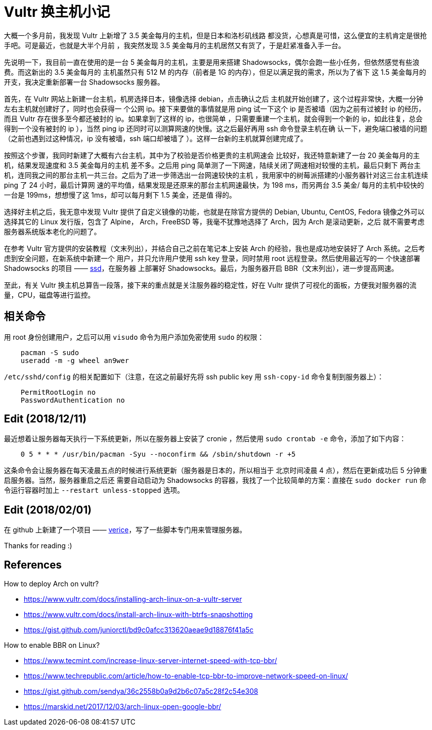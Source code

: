 = Vultr 换主机小记

大概一个多月前，我发现 Vultr 上新增了 3.5 美金每月的主机，但是日本和洛杉矶线路
都没货，心想真是可惜，这么便宜的主机肯定是很抢手吧。可是最近，也就是大半个月前
，我突然发现 3.5 美金每月的主机居然又有货了，于是赶紧准备入手一台。

先说明一下，我目前一直在使用的是一台 5 美金每月的主机，主要是用来搭建
Shadowsocks，偶尔会跑一些小任务，但依然感觉有些浪费。而这新出的 3.5 美金每月的
主机虽然只有 512 M 的内存（前者是 1G 的内存），但足以满足我的需求，所以为了省下
这 1.5 美金每月的开支，我决定重新部署一台 Shadowsocks 服务器。

首先，在 Vultr 网站上新建一台主机，机房选择日本，镜像选择 debian，点击确认之后
主机就开始创建了，这个过程非常快，大概一分钟左右主机就创建好了，同时也会获得一
个公网 ip。接下来要做的事情就是用 ping 试一下这个 ip 是否被墙（因为之前有过被封
ip 的经历，而且 Vultr 存在很多至今都还被封的 ip。如果拿到了这样的 ip，也很简单
，只需要重建一个主机，就会得到一个新的 ip，如此往复，总会得到一个没有被封的 ip
），当然 ping ip 还同时可以测算网速的快慢。这之后最好再用 ssh 命令登录主机在确
认一下，避免端口被墙的问题（之前也遇到过这种情况，ip 没有被墙，ssh 端口却被墙了
）。这样一台新的主机就算创建完成了。

按照这个步骤，我同时新建了大概有六台主机，其中为了校验是否价格更贵的主机网速会
比较好，我还特意新建了一台 20 美金每月的主机，结果发现速度和 3.5 美金每月的主机
差不多。之后用 ping 简单测了一下网速，陆续关闭了网速相对较慢的主机，最后只剩下
两台主机，连同我之间的那台主机一共三台。之后为了进一步筛选出一台网速较快的主机
，我用家中的树莓派搭建的小服务器针对这三台主机连续 ping 了 24 小时，最后计算网
速的平均值，结果发现是还原来的那台主机网速最快，为 198 ms，而另两台 3.5 美金/
每月的主机中较快的一台是 199ms，想想慢了这 1ms，却可以每月剩下 1.5 美金，还是值
得的。

选择好主机之后，我无意中发现 Vultr 提供了自定义镜像的功能，也就是在除官方提供的
Debian, Ubuntu, CentOS, Fedora 镜像之外可以选择其它的 Linux 发行版，包含了
Alpine， Arch，FreeBSD 等，我毫不犹豫地选择了 Arch，因为 Arch 是滚动更新，之后
就不需要考虑服务器系统版本老化的问题了。

在参考 Vultr 官方提供的安装教程（文末列出），并结合自己之前在笔记本上安装 Arch
的经验，我也是成功地安装好了 Arch 系统。之后考虑到安全问题，在新系统中新建一个
用户，并只允许用户使用 ssh key 登录，同时禁用 root 远程登录。然后使用最近写的一
个快速部署 Shadowsocks 的项目 —— https://github.com/an9wer/ssd[ssd]，在服务器
上部署好 Shadowsocks。最后，为服务器开启 BBR（文末列出），进一步提高网速。

至此，有关 Vultr 换主机总算告一段落，接下来的重点就是关注服务器的稳定性，好在
Vultr 提供了可视化的面板，方便我对服务器的流量，CPU，磁盘等进行监控。

== 相关命令

用 root 身份创建用户，之后可以用 `visudo` 命令为用户添加免密使用 `sudo` 的权限：

----
    pacman -S sudo
    useradd -m -g wheel an9wer
----

`/etc/sshd/config` 的相关配置如下（注意，在这之前最好先将 ssh public key 用
`ssh-copy-id` 命令复制到服务器上）：

----
    PermitRootLogin no
    PasswordAuthentication no
----

== Edit (2018/12/11)

最近想着让服务器每天执行一下系统更新，所以在服务器上安装了 cronie ，然后使用
`sudo crontab -e` 命令，添加了如下内容：

----
    0 5 * * * /usr/bin/pacman -Syu --noconfirm && /sbin/shutdown -r +5
----

这条命令会让服务器在每天凌晨五点的时候进行系统更新（服务器是日本的，所以相当于
北京时间凌晨 4 点），然后在更新成功后 5 分钟重启服务器。当然，服务器重启之后还
需要自动启动为 Shadowsocks 的容器，我找了一个比较简单的方案：直接在
`sudo docker run` 命令运行容器时加上 `--restart unless-stopped` 选项。

== Edit (2018/02/01)

在 github 上新建了一个项目 ——
https://github.com/an9wer/verice[verice]，写了一些脚本专门用来管理服务器。

Thanks for reading :)

== References

How to deploy Arch on vultr?

-   https://www.vultr.com/docs/installing-arch-linux-on-a-vultr-server

-   https://www.vultr.com/docs/install-arch-linux-with-btrfs-snapshotting

-   https://gist.github.com/juniorctl/bd9c0afcc313620aeae9d18876f41a5c

How to enable BBR on Linux?

-   https://www.tecmint.com/increase-linux-server-internet-speed-with-tcp-bbr/

-   https://www.techrepublic.com/article/how-to-enable-tcp-bbr-to-improve-network-speed-on-linux/

-   https://gist.github.com/sendya/36c2558b0a9d2b6c07a5c28f2c54e308

-   https://marskid.net/2017/12/03/arch-linux-open-google-bbr/
